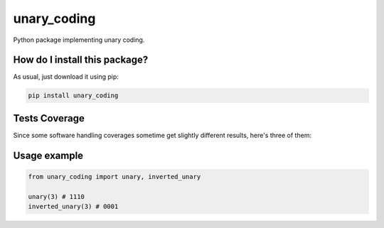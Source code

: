 unary_coding
=========================================================================================
|travis| |sonar_quality| |sonar_maintainability| |codacy| |code_climate_maintainability| |pip| |downloads|

Python package implementing unary coding.

How do I install this package?
----------------------------------------------
As usual, just download it using pip:

.. code:: shell

    pip install unary_coding

Tests Coverage
----------------------------------------------
Since some software handling coverages sometime get slightly different results, here's three of them:

|coveralls| |sonar_coverage| |code_climate_coverage|

Usage example
----------------------------------------------

.. code:: python

    from unary_coding import unary, inverted_unary

    unary(3) # 1110
    inverted_unary(3) # 0001


.. |travis| image:: https://travis-ci.org/LucaCappelletti94/unary_coding.png
   :target: https://travis-ci.org/LucaCappelletti94/unary_coding
   :alt: Travis CI build

.. |sonar_quality| image:: https://sonarcloud.io/api/project_badges/measure?project=LucaCappelletti94_unary_coding&metric=alert_status
    :target: https://sonarcloud.io/dashboard/index/LucaCappelletti94_unary_coding
    :alt: SonarCloud Quality

.. |sonar_maintainability| image:: https://sonarcloud.io/api/project_badges/measure?project=LucaCappelletti94_unary_coding&metric=sqale_rating
    :target: https://sonarcloud.io/dashboard/index/LucaCappelletti94_unary_coding
    :alt: SonarCloud Maintainability

.. |sonar_coverage| image:: https://sonarcloud.io/api/project_badges/measure?project=LucaCappelletti94_unary_coding&metric=coverage
    :target: https://sonarcloud.io/dashboard/index/LucaCappelletti94_unary_coding
    :alt: SonarCloud Coverage

.. |coveralls| image:: https://coveralls.io/repos/github/LucaCappelletti94/unary_coding/badge.svg?branch=master
    :target: https://coveralls.io/github/LucaCappelletti94/unary_coding?branch=master
    :alt: Coveralls Coverage

.. |pip| image:: https://badge.fury.io/py/unary-coding.svg
    :target: https://badge.fury.io/py/unary-coding
    :alt: Pypi project

.. |downloads| image:: https://pepy.tech/badge/unary-coding
    :target: https://pepy.tech/badge/unary-coding
    :alt: Pypi total project downloads 

.. |codacy|  image:: https://api.codacy.com/project/badge/Grade/17059b2f32624dafbabd4cd7f06bd110
    :target: https://www.codacy.com/manual/LucaCappelletti94/unary_coding?utm_source=github.com&amp;utm_medium=referral&amp;utm_content=LucaCappelletti94/unary_coding&amp;utm_campaign=Badge_Grade
    :alt: Codacy Maintainability

.. |code_climate_maintainability| image:: https://api.codeclimate.com/v1/badges/0f26605f29cdd7fd3f77/maintainability
    :target: https://codeclimate.com/github/LucaCappelletti94/unary_coding/maintainability
    :alt: Maintainability

.. |code_climate_coverage| image:: https://api.codeclimate.com/v1/badges/0f26605f29cdd7fd3f77/test_coverage
    :target: https://codeclimate.com/github/LucaCappelletti94/unary_coding/test_coverage
    :alt: Code Climate Coverate